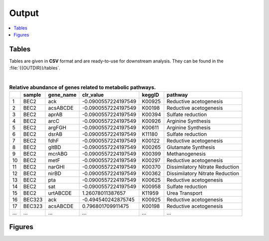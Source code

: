 .. _output::
Output
======

.. contents::
   :local:
   :backlinks: none

Tables
^^^^^^

Tables are given in **CSV** format and are ready-to-use for downstream analysis. They can be found in the :file:`{{OUTDIR}}/tables`.

|

.. csv-table:: **Relative abundance of genes related to metabolic pathways.**
   :header: "", "sample", "gene_name", "clr_value", "keggID", "pathway"

   "1","BEC2","ack",-0.0900557224197549,"K00925","Reductive acetogenesis"
   "2","BEC2","acsABCDE",-0.0900557224197549,"K00198","Reductive acetogenesis"
   "3","BEC2","aprAB",-0.0900557224197549,"K00394","Sulfate reduction"
   "4","BEC2","arcC",-0.0900557224197549,"K00926","Arginine Synthesis"
   "5","BEC2","argFGH",-0.0900557224197549,"K00611","Arginine Synthesis"
   "6","BEC2","dsrAB",-0.0900557224197549,"K11180","Sulfate reduction"
   "7","BEC2","fdhF",-0.0900557224197549,"K00122","Reductive acetogenesis"
   "8","BEC2","gltBD",-0.0900557224197549,"K00265","Glutamate Synthesis"
   "9","BEC2","mcrABG",-0.0900557224197549,"K00399","Methanogenesis"
   "10","BEC2","metF",-0.0900557224197549,"K00297","Reductive acetogenesis"
   "11","BEC2","narGHI",-0.0900557224197549,"K00370","Dissimilatory Nitrate Reduction"
   "12","BEC2","nirBD",-0.0900557224197549,"K00362","Dissimilatory Nitrate Reduction"
   "13","BEC2","pta",-0.0900557224197549,"K00625","Reductive acetogenesis"
   "14","BEC2","sat",-0.0900557224197549,"K00958","Sulfate reduction"
   "15","BEC2","urtABCDE",1.26078011387657,"K11959","Urea Transport"
   "16","BEC323","ack",-0.494540242875745,"K00925","Reductive acetogenesis"
   "17","BEC323","acsABCDE",0.796801709911475,"K00198","Reductive acetogenesis"
   "...","...","...",...,"...","..."

Figures
^^^^^^^

.. pdf-include:: _static/MAG_metabolic_pathways.pdf

.. raw:: html
    <iframe height="345px" width="100%" src="_static/rel_abundance_of_bacteria_and_archaea_in_metagenomes.html"></iframe>
